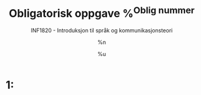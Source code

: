 #+TITLE: Obligatorisk oppgave %^{Oblig nummer}
#+AUTHOR: %n
#+SUBTITLE: INF1820 - Introduksjon til språk og kommunikasjonsteori
#+DATE: %u
#+OPTIONS: num:nil toc:nil ^:nil
# Link: [[http://orgmode.org/manual/Specific-header-arguments.html#Specific-header-arguments][Org source block - header arguments]]

* Setup                                                            :noexport:
** Environment
#+BEGIN_SRC python :prologue "# -*- coding: utf-8 -*-" :tangle yes :shebang "#!/usr/bin/env python" :session Oblig :results none
  """INF1820 - Introduksjon til språk og kommunikasjonsteori
  Obligatorisk oppgave %\1
  %n
  %u"""
#+END_SRC
** Imports
#+BEGIN_SRC python :tangle yes :session Oblig :results none
  import re
  import nltk
#+END_SRC

* 1:
#+BEGIN_SRC python :tangle yes :session Oblig :results output :comments org
  
#+END_SRC

